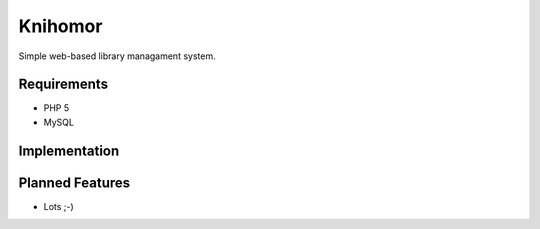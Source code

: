 ==========
 Knihomor
==========
Simple web-based library managament system.

Requirements
------------
* PHP 5
* MySQL

Implementation
--------------


Planned Features
----------------
* Lots ;-)